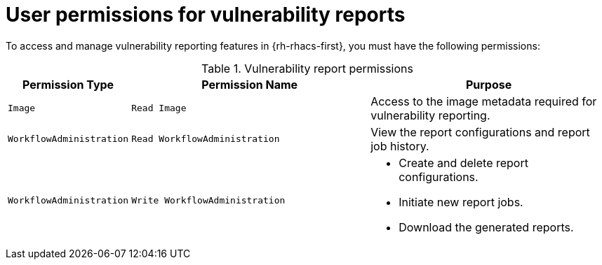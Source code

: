 // Module included in the following assemblies:
//
// * operating/manage-vulnerabilities/vulnerability-reporting.adoc

:_mod-docs-content-type: REFERENCE
[id="user-permissions-for-vulnerability-reports_{context}"]
= User permissions for vulnerability reports

To access and manage vulnerability reporting features in {rh-rhacs-first}, you must have the following permissions:

.Vulnerability report permissions
[cols="2,4,4", options="header"]
|===
| Permission Type | Permission Name | Purpose

| `Image`
| `Read Image`
| Access to the image metadata required for vulnerability reporting.

| `WorkflowAdministration`
| `Read WorkflowAdministration`
| View the report configurations and report job history.

| `WorkflowAdministration`
| `Write WorkflowAdministration`
a|* Create and delete report configurations.
* Initiate new report jobs.
* Download the generated reports.
|===
